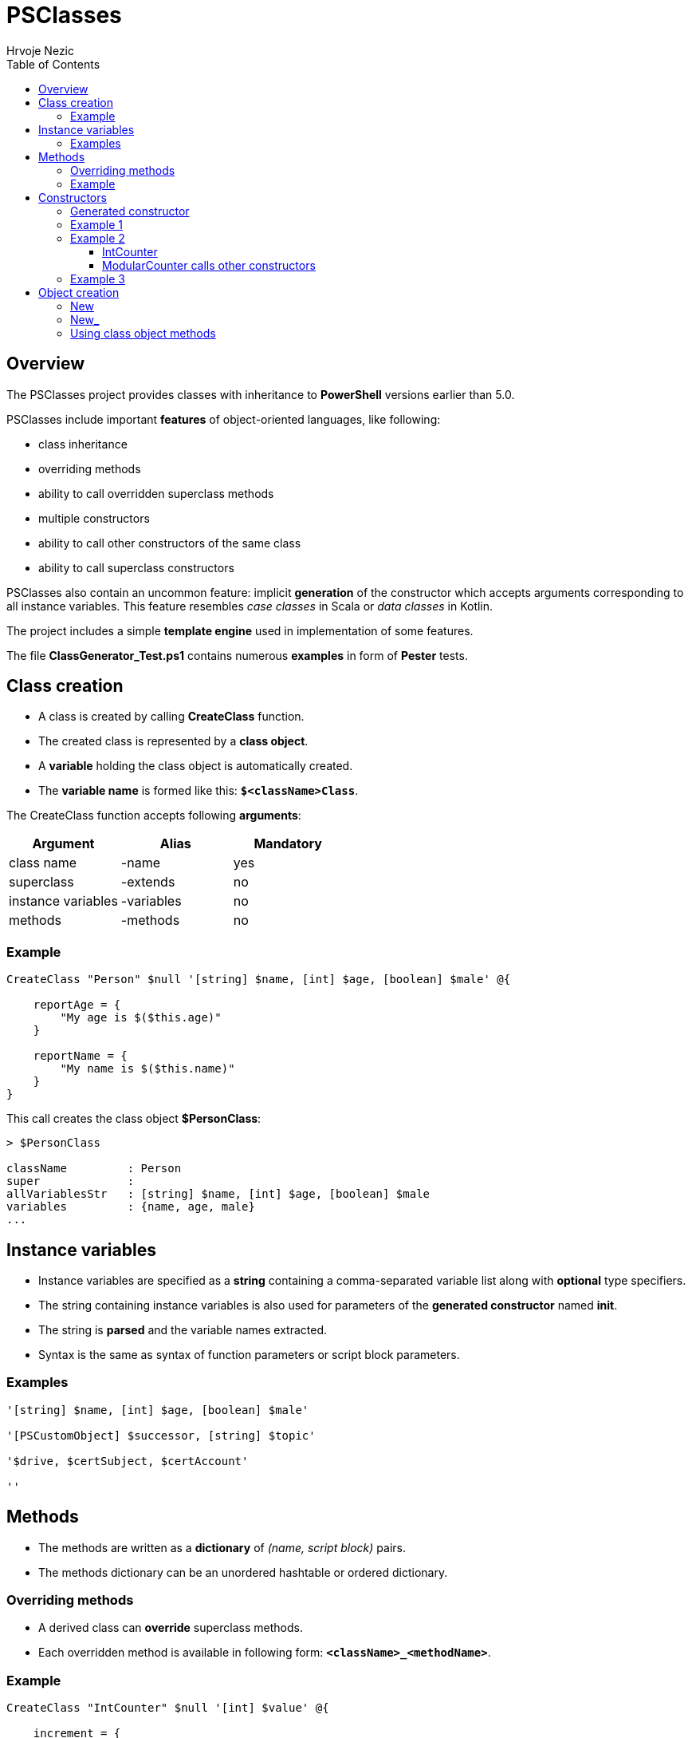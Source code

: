 = PSClasses
Hrvoje Nezic
:source-highlighter: pygments
:icons: font
:toc: left
:toclevels: 4
:nofooter:

== Overview

The PSClasses project provides classes with inheritance to *PowerShell*
versions earlier than 5.0.

PSClasses include important *features* of object-oriented languages,
like following:

* class inheritance
* overriding methods
* ability to call overridden superclass methods
* multiple constructors
* ability to call other constructors of the same class
* ability to call superclass constructors

PSClasses also contain an uncommon feature: implicit *generation* of the
constructor which accepts arguments corresponding to all instance
variables. This feature resembles _case classes_ in Scala or _data
classes_ in Kotlin.

The project includes a simple *template engine* used in implementation
of some features.

The file *ClassGenerator_Test.ps1* contains numerous *examples* in form
of *Pester* tests.

== Class creation

* A class is created by calling *CreateClass* function.
* The created class is represented by a *class object*.
* A *variable* holding the class object is automatically created.
* The *variable name* is formed like this: *`$<className>Class`*.

The CreateClass function accepts following *arguments*:

[cols=",,",options="header",]
|===
|Argument |Alias |Mandatory
|class name |-name |yes
|superclass |-extends |no
|instance variables |-variables |no
|methods |-methods |no
|===

=== Example

[source,powershell]
----
CreateClass "Person" $null '[string] $name, [int] $age, [boolean] $male' @{

    reportAge = {
        "My age is $($this.age)"
    }

    reportName = {
        "My name is $($this.name)"
    }
}
----

This call creates the class object *$PersonClass*:

[source,powershell]
----
> $PersonClass

className         : Person
super             :
allVariablesStr   : [string] $name, [int] $age, [boolean] $male
variables         : {name, age, male}
...
----

== Instance variables

* Instance variables are specified as a *string* containing a
comma-separated variable list along with *optional* type specifiers.
* The string containing instance variables is also used for parameters
of the *generated constructor* named *init*.
* The string is *parsed* and the variable names extracted.
* Syntax is the same as syntax of function parameters or script block
parameters.

=== Examples

[source,powershell]
----
'[string] $name, [int] $age, [boolean] $male'

'[PSCustomObject] $successor, [string] $topic'

'$drive, $certSubject, $certAccount'

''
----

== Methods

* The methods are written as a *dictionary* of _(name, script block)_
pairs.
* The methods dictionary can be an unordered hashtable or ordered
dictionary.

=== Overriding methods

* A derived class can *override* superclass methods.
* Each overridden method is available in following form:
*`<className>_<methodName>`*.

=== Example

[source,powershell]
----
CreateClass "IntCounter" $null '[int] $value' @{

    increment = {
        $this.value += 1
    }

    reset = {
        $this.value = 0
    }
}

CreateClass "ModularCounter" -extends "IntCounter" '[int] $modulus' @{

    # Override superclass method
    increment = {
        If ($this.value -eq $this.modulus - 1) {
            # Call inherited method
            $this.reset()
        } Else {
            # Call superclass version
            $this.IntCounter_increment()
        }
    }
}
----

ModularCounter class overrides *increment* method. The ModularCounter's
*increment* method calls the superclass version:

[source,powershell]
----
$this.IntCounter_increment()
----

== Constructors

* Constructors are special *methods* whose names start with *init*.
* A class can contain *multiple* constructors.

Each constructor can call:

* any other constructor of the *same class*, including the generated
constructor
* any *superclass* constructor

When a custom constructor calls other constructors it must use one of
following forms:

* *`<className>_<constructorName>`* (for calling other custom
constructors)
* *`<className>_gen_init`* (for calling the generated constructor)

=== Generated constructor

* The constructor named init is generated automatically.
* It accepts arguments corresponding to all instance variables
(including instance variables declared in superclasses).
* It copies the arguments into instance variables.
* The generated constructor can be overridden by a custom constructor.
* If overridden, the generated constructor is still available to be
called from other constructors as a method with following name:
*`<className>_gen_init`*.

=== Example 1

Let's look at the example above which creates *Person* class. The
Person's methods don't include custom constructors. The generated
constructor *init* is available after class creation. Its arguments
correspond to instance variables:

* $name
* $age
* $male

We can create new objects using the *init* constructor:

[source,powershell]
----
$person = New "Person" { $self.init("John Smith", 23, $true) }

> $person

name       age male
----       --- ----
John Smith  23 True
----

=== Example 2

Let's rewrite *IntCounter* and *ModularCounter* classes to include only
the constructor methods:

[source,powershell]
----
CreateClass "IntCounter" $null '[int] $value' @{

    init0 = {
        $this.value = 0
    }
}

CreateClass "ModularCounter" -extends "IntCounter" '[int] $modulus' @{

    # Same as generated constructor, but with argument checks
    init = {
        param([int] $value, [int] $modulus)

        # Call generated constructor
        $this.ModularCounter_gen_init($value, $modulus)

        If ($modulus -lt 1) {
            throw "ModularCounter: modulus bad"
        }
        If ($value -lt 0 -or $value -gt $modulus) {
            throw "ModularCounter: value bad"
        }
    }

    # A simplified constructor
    init0 = {
        param([int] $modulus)

        $this.ModularCounter_init(0, $modulus)
    }
}
----

==== IntCounter

The IntCounter's generated constructor *init* accepts `[int] $value`
parameter. The class also includes a parameterless constructor *init0*.

==== ModularCounter calls other constructors

The ModularCounter's generated constructor *init* which accepts the
parameters `[int] $value` and `[int] $modulus` is overridden by the
custom *init* constructor. The custom init constructor calls the
generated init constructor:

[source,powershell]
----
$this.ModularCounter_gen_init($value, $modulus)
----

The class also includes a parameterless constructor *init0* which calls
the custom init constructor:

[source,powershell]
----
$this.ModularCounter_init(0, $modulus)
----

=== Example 3

The following classes are a part of an example which illustrates the
chain of responsibility design pattern. For simplicity we have excluded
non-constructor methods.

[source,powershell]
----
CreateClass "HelpHandler" $null '[PSCustomObject] $successor, [string] $topic'

CreateClass "Widget" -extends "HelpHandler" '[PSCustomObject] $parent' @{

    init = {
        param([PSCustomObject] $parent, [string] $topic)

        # Widget's parent is HelpHandler's successor
        $this.HelpHandler_init($parent, $topic)
        $this.parent = $parent
    }
}
----

The Widget's init constructor calls the generated constructor of the
HelpHandler *superclass*:

[source,powershell]
----
$this.HelpHandler_init($parent, $topic)
----

== Object creation

* There are several ways to create new objects.
* The simplest way is to call function *New* (or alternatively *New_*).
* An alternative way is to call method *new* (or alternatively *new_* on
the class object)

We'll illustrate creation of objects on the following simple class:

[source,powershell]
----
CreateClass "Point" $null '[double] $x, [double] $y' @{

    translate = {
        param([double] $x, [double] $y)

        $this.x += $x
        $this.y += $y
    }

    scale = {
        param([double] $factor)

        $this.x *= $factor
        $this.y *= $factor
    }
}
----

=== New

* The function New accepts two arguments:
** class name
** script block containing a constructor call

For example:

[source,powershell]
----
$point = New "Point" { $self.init(10, 20) }
----

Here we supply a *parameterless* script block. When function *New* is
executed it will create the *$self* object and then the call
`$self.init(10, 20)` will be executed on this object.

The function New expects that the supplied script block contains a
constructor call on the object *$self*. If we use any other object it
will not work.

The way of object creation with function *New* will *not* work correctly
within *closures*. For example:

[source,powershell]
----
$script = {
    ...
    # This will not work
    $point = New "Point" { $self.init(-10, -50) }
    ...
}.GetNewClosure()
----

=== New_

The function New_ is similar to New but it expects a script block with a
*single parameter* representing the object being created and
initialized. The parameter name is irrelevant.

For example:

[source,powershell]
----
$point1 = New_ "Point" { param($self) $self.init(30, 50) }

$point2 = New_ "Point" { param($_) $_.init(25, 35) }
----

The way of object creation with function *New_* will *work* correctly
within *closures*.

=== Using class object methods

Instead of calling functions *New* or *New_* we can create objects by
applying methods *new* or *new_* to the class object:

[source,powershell]
----
$point1 = $PointClass.new( { $self.init(10, 20) } )

$point2 = $PointClass.new_( { param($_) $_.init(5, 8) } )
----
